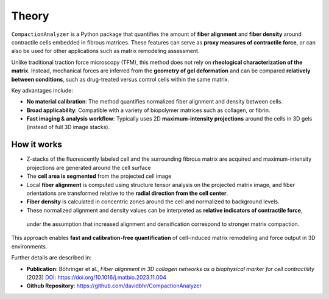 Theory
======

``CompactionAnalyzer`` is a Python package that quantifies the amount of **fiber alignment** and **fiber density** around contractile cells embedded in fibrous matrices. These features can serve as **proxy measures of contractile force**, or can also be used for other applications such as matrix remodeling assessment.

Unlike traditional traction force microscopy (TFM), this method does not rely on **rheological characterization of the matrix**.  
Instead, mechanical forces are inferred from the **geometry of gel deformation** and can be compared **relatively between conditions**, such as drug-treated versus control cells within the same matrix.

Key advantages include:

- **No material calibration**: The method quantifies normalized fiber alignment and density between cells.  
- **Broad applicability**: Compatible with a variety of biopolymer matrices such as collagen, or fibrin.  
- **Fast imaging & analysis workflow**: Typically uses 2D **maximum-intensity projections** around the cells in 3D gels (instead of full 3D image stacks).


.. figure:: images/fiber_image.jpg
   :alt: Spheroid PIV animation
   :align: center
   :width: 66%


How it works
------------

- Z-stacks of the fluorescently labeled cell and the surrounding fibrous matrix are acquired and maximum-intensity projections are generated around the cell surface
- The **cell area is segmented** from the projected cell image
- Local **fiber alignment** is computed using structure tensor analysis on the projected matrix image, and fiber orientations are transformed relative to the **radial direction from the cell center**.  
- **Fiber density** is calculated in concentric zones around the cell and normalized to background levels.  
- These normalized alignment and density values can be interpreted as **relative indicators of contractile force**, 
 under the assumption that increased alignment and densification correspond to stronger matrix compaction.


This approach enables **fast and calibration-free quantification** of cell-induced matrix remodeling and force output in 3D environments.

Further details are described in:

- **Publication**: Böhringer et al., *Fiber alignment in 3D collagen networks as a biophysical marker for cell contractility* (2023)  
  `DOI: https://doi.org/10.1016/j.matbio.2023.11.004 <https://www.sciencedirect.com/science/article/abs/pii/S0945053X23001166?via%3Dihub>`_

- **Github Repository**: `https://github.com/davidbhr/CompactionAnalyzer <https://github.com/davidbhr/CompactionAnalyzer>`_




